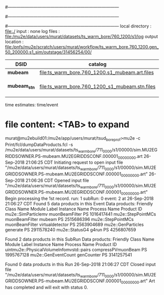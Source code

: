 #------------------------------------------------------------------------------
# output of STAGE1 simulation job 
# job has 4 output streams : mubeam, extmonbeam, extmonregion, dsregion, truncated
# 250 jobs 20,000 POT each
#------------------------------------------------------------------------------
# :NPOT: 5000000
#------------------------------------------------------------------------------
 local directory  : file:./
 input            : none
 log files        : file:/mu2e/data/users/murat/datasets/ts_warm_bore/760_1200/s1/log
 output location  : file:/pnfs/mu2e/scratch/users/murat/workflow/ts_warm_bore.760_1200.gen_50_200000.s1_sim/outstage/31456254/00/
|--------------+------------------------------------------------+----------+-----------+--------------------|
| DSID         | catalog                                        | N(input) | N(output) | comments           |
|--------------+------------------------------------------------+----------+-----------+--------------------|
| *mubeam*     | file:ts_warm_bore.760_1200.s1_mubeam.art.files | 10000000 |    313488 | in PNFS            |
| *mubeam_stn* | file:ts_warm_bore.760_1200_s1_mubeam.stn.files |          |           | STNTUPLE of mubeam |
|--------------+------------------------------------------------+----------+-----------+--------------------|

time estimates: time/event


* file content: <TAB> to expand 

murat@mu2ebuild01:/mu2e/app/users/murat/tsud_bore_prof>mu2e -c Print/fcl/dumpDataProducts.fcl -s /mu2e/data/users/murat/datasets/ts_warm_bore/711_0000/s1/00000/sim.MU2EGRIDDSOWNER.PS-mubeam.MU2EGRIDDSCONF.000001_00000000.art
26-Sep-2018 21:06:25 CDT  Initiating request to open input file "/mu2e/data/users/murat/datasets/ts_warm_bore/711_0000/s1/00000/sim.MU2EGRIDDSOWNER.PS-mubeam.MU2EGRIDDSCONF.000001_00000000.art"
26-Sep-2018 21:06:26 CDT  Opened input file "/mu2e/data/users/murat/datasets/ts_warm_bore/711_0000/s1/00000/sim.MU2EGRIDDSOWNER.PS-mubeam.MU2EGRIDDSCONF.000001_00000000.art"
Begin processing the 1st record. run: 1 subRun: 0 event: 2 at 26-Sep-2018 21:06:27 CDT
Found 5 data products in this Event
Data products:
Friendly Class Name    Module Label    Instance Name  Process Name     Product ID
mu2e::SimParticlemv  muonBeamFilter                             PS  1016417441
 mu2e::StepPointMCs  muonBeamFilter           mubeam            PS  2515686396
 mu2e::StepPointMCs  muonBeamFilter  virtualdetector            PS  2563904689
 mu2e::GenParticles        generate                             PS  2911578240
     mu2e::StatusG4           g4run                             PS  4256807659

Found 2 data products in this SubRun
Data products:
                     Friendly Class Name        Module Label  Instance Name  Process Name     Product ID
uintmu2e::PhysicalVolumeInfomvstd::pairs  compressPVmuonBeam                           PS  1995767128
                     mu2e::GenEventCount          genCounter                           PS  3141257541

Found 0 data products in this Run
26-Sep-2018 21:06:27 CDT  Closed input file "/mu2e/data/users/murat/datasets/ts_warm_bore/711_0000/s1/00000/sim.MU2EGRIDDSOWNER.PS-mubeam.MU2EGRIDDSCONF.000001_00000000.art"
Art has completed and will exit with status 0.
